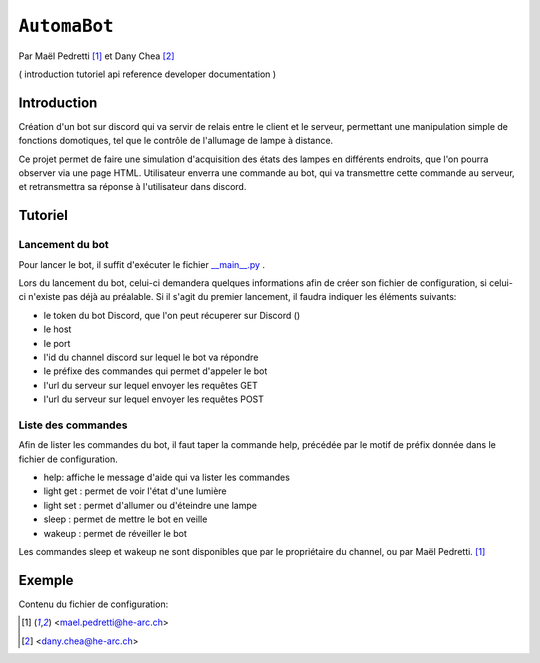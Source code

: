 ``AutomaBot``
=============
.. image:: https://travis-ci.org/73VW/AutomaBot.svg?branch=master
    :target: https://travis-ci.org/73VW/AutomaBot

Par Maël Pedretti [#mp]_ et Dany Chea [#dc]_

(
introduction
tutoriel
api reference
developer documentation
)

Introduction
------------

Création d'un bot sur discord qui va servir de relais entre le client et le serveur, permettant une manipulation simple de fonctions domotiques, tel que le contrôle de l'allumage de lampe à distance.

Ce projet permet de faire une simulation d'acquisition des états des lampes en différents endroits, que l'on pourra observer via une page HTML.
Utilisateur enverra une commande au bot, qui va transmettre cette commande au serveur, et retransmettra sa réponse à l'utilisateur dans discord.



Tutoriel
--------
Lancement du bot
^^^^^^^^^^^^^^^^

Pour lancer le bot, il suffit d'exécuter le fichier  `__main__.py <automabot/__main__.py>`_ .

Lors du lancement du bot, celui-ci demandera quelques informations afin de créer son fichier de configuration, si celui-ci n'existe pas déjà au préalable.
Si il s'agit du premier lancement, il faudra indiquer les éléments suivants:

- le token du bot Discord, que l'on peut récuperer sur Discord ()
- le host
- le port
- l'id du channel discord sur lequel le bot va répondre
- le préfixe des commandes qui permet d'appeler le bot
- l'url du serveur sur lequel envoyer les requêtes GET
- l'url du serveur sur lequel envoyer les requêtes POST

Liste des commandes
^^^^^^^^^^^^^^^^^^^

Afin de lister les commandes du bot, il faut taper la commande help, précédée par le motif de préfix donnée dans le fichier de configuration.

- help: affiche le message d'aide qui va lister les commandes
- light get : permet de voir l'état d'une lumière
- light set : permet d'allumer ou d'éteindre une lampe
- sleep : permet de mettre le bot en veille
- wakeup : permet de réveiller le bot

Les commandes sleep et wakeup ne sont disponibles que par le propriétaire du channel, ou par Maël Pedretti. [#mp]_

Exemple
-------

Contenu du fichier de configuration:

.. code-block::
   [bot]
   #token Discord
   token = "..."
   HOST = "127.0.0.1"
   PORT = 42424
   update_channel_id = "..."
   bot_command_prefix = "!"
   bot_description = "A bot used as front_end for an automation application.\nThere are a number of utility commands being showcased here."
   [automation]
   url_get = "http://localhost:8000/light-natural"
   url_post = "http://localhost:8000/light"




.. [#mp] <mael.pedretti@he-arc.ch>
.. [#dc] <dany.chea@he-arc.ch>
